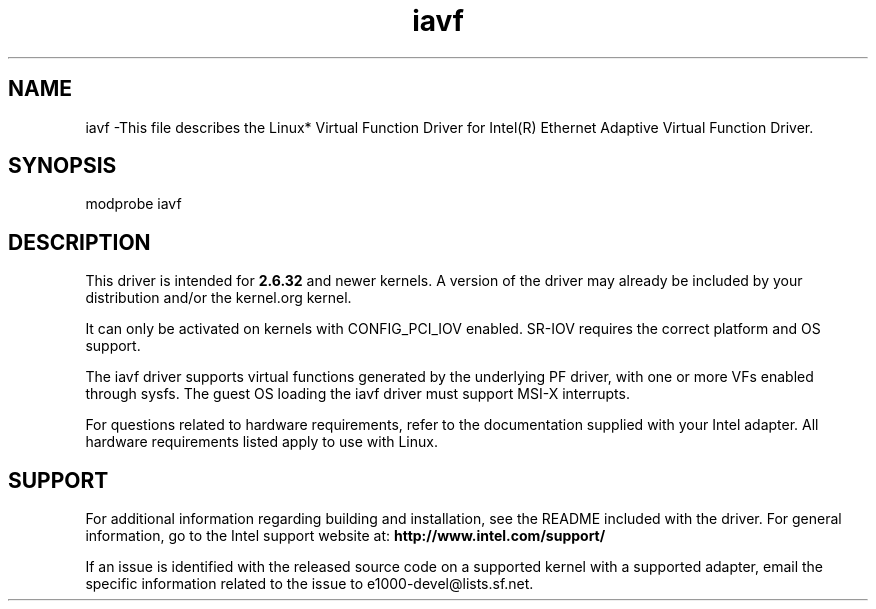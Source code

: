 .\" LICENSE
.\"
.\" This software program is released under the terms of a license agreement between you ('Licensee') and Intel. Do not use or load this software or any associated materials (collectively, the 'Software') until you have carefully read the full terms and conditions of the LICENSE located in this software package. By loading or using the Software, you agree to the terms of this Agreement. If you do not agree with the terms of this Agreement, do not install or use the Software.
.\"
.\" * Other names and brands may be claimed as the property of others.
.\"
.
.TH iavf 1 "October 20, 2020"
.SH NAME
iavf \-This file describes the Linux* Virtual Function Driver
for Intel(R) Ethernet Adaptive Virtual Function Driver.
.SH SYNOPSIS
.PD 0.4v
modprobe iavf
.PD 1v
.SH DESCRIPTION
This driver is intended for \fB2.6.32\fR and newer kernels. A version of the driver may already be included by your distribution and/or the kernel.org kernel.

It can only be activated on kernels with CONFIG_PCI_IOV enabled. SR-IOV requires the correct platform and OS support.
.LP
The iavf driver supports virtual functions generated by the underlying PF driver, with one or more VFs enabled through sysfs. The guest OS loading the iavf driver must support MSI-X interrupts.

For questions related to hardware requirements, refer to the documentation
supplied with your Intel adapter. All hardware requirements listed apply to
use with Linux.
.SH SUPPORT
.LP
For additional information regarding building and installation, see the
README
included with the driver.
For general information, go to the Intel support website at:
.B http://www.intel.com/support/

.LP
If an issue is identified with the released source code on a supported kernel with a supported adapter, email the specific information related to the issue to e1000-devel@lists.sf.net.
.LP
